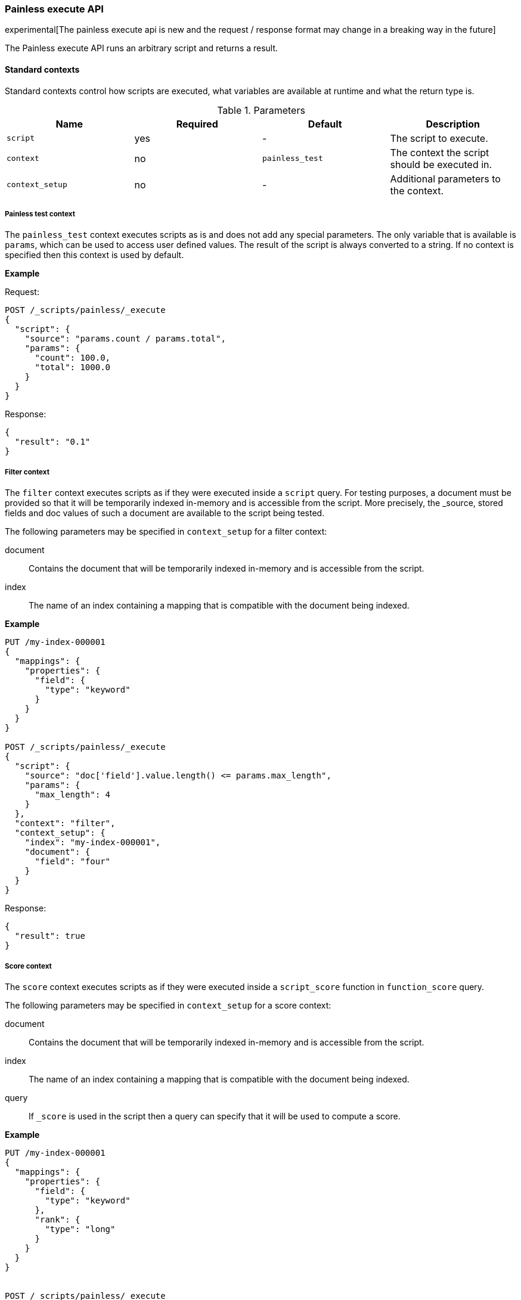 [[painless-execute-api]]
=== Painless execute API

experimental[The painless execute api is new and the request / response format may change in a breaking way in the future]

The Painless execute API runs an arbitrary script and returns a result.

==== Standard contexts

Standard contexts control how scripts are executed, what variables are available at runtime and what the return type is.

[[painless-execute-api-parameters]]
.Parameters
[options="header"]
|======
| Name              | Required  | Default                | Description
| `script`          | yes       | -                      | The script to execute.
| `context`         | no        | `painless_test`        | The context the script should be executed in.
| `context_setup`   | no        | -                      | Additional parameters to the context.
|======

===== Painless test context

The `painless_test` context executes scripts as is and does not add any special parameters.
The only variable that is available is `params`, which can be used to access user defined values.
The result of the script is always converted to a string.
If no context is specified then this context is used by default.

*Example*

Request:

[source,console]
----------------------------------------------------------------
POST /_scripts/painless/_execute
{
  "script": {
    "source": "params.count / params.total",
    "params": {
      "count": 100.0,
      "total": 1000.0
    }
  }
}
----------------------------------------------------------------

Response:

[source,console-result]
--------------------------------------------------
{
  "result": "0.1"
}
--------------------------------------------------

===== Filter context

The `filter` context executes scripts as if they were executed inside a `script` query.
For testing purposes, a document must be provided so that it will be temporarily indexed in-memory and
is accessible from the script. More precisely, the _source, stored fields and doc values of such a
document are available to the script being tested.

The following parameters may be specified in `context_setup` for a filter context:

document:: Contains the document that will be temporarily indexed in-memory and is accessible from the script.
index:: The name of an index containing a mapping that is compatible with the document being indexed.

*Example*

[source,console]
----------------------------------------------------------------
PUT /my-index-000001
{
  "mappings": {
    "properties": {
      "field": {
        "type": "keyword"
      }
    }
  }
}

POST /_scripts/painless/_execute
{
  "script": {
    "source": "doc['field'].value.length() <= params.max_length",
    "params": {
      "max_length": 4
    }
  },
  "context": "filter",
  "context_setup": {
    "index": "my-index-000001",
    "document": {
      "field": "four"
    }
  }
}
----------------------------------------------------------------

Response:

[source,console-result]
--------------------------------------------------
{
  "result": true
}
--------------------------------------------------


===== Score context

The `score` context executes scripts as if they were executed inside a `script_score` function in
`function_score` query.

The following parameters may be specified in `context_setup` for a score context:

document:: Contains the document that will be temporarily indexed in-memory and is accessible from the script.
index:: The name of an index containing a mapping that is compatible with the document being indexed.
query:: If `_score` is used in the script then a query can specify that it will be used to compute a score.

*Example*

[source,console]
----------------------------------------------------------------
PUT /my-index-000001
{
  "mappings": {
    "properties": {
      "field": {
        "type": "keyword"
      },
      "rank": {
        "type": "long"
      }
    }
  }
}


POST /_scripts/painless/_execute
{
  "script": {
    "source": "doc['rank'].value / params.max_rank",
    "params": {
      "max_rank": 5.0
    }
  },
  "context": "score",
  "context_setup": {
    "index": "my-index-000001",
    "document": {
      "rank": 4
    }
  }
}
----------------------------------------------------------------

Response:

[source,console-result]
--------------------------------------------------
{
  "result": 0.8
}
--------------------------------------------------

==== Runtime field contexts

Runtime field contexts execute a script used for a runtime field and return results in doc-values order.

[[painless-execute-api-contexts-runtime-fields]]
.Contexts
[options="header"]
|======
| Name            | Emit Type      | Return Type
| boolean_field   | boolean        | sorted list of booleans
| date_field      | long (ms)      | sorted list of longs (ms)
| double_field    | double         | sorted list of doubles
| geo_point_field | long (encoded) | sorted list of longs (encoded)
| ip_field        | String         | sorted list of BytesRef[] (encoded)
| keyword_field   | String         | sorted list of Strings
| long_field      | long           | sorted list of longs
|======

[[painless-execute-api-parameters-runtime-fields]]
.Parameters
[options="header"]
|======
| Name              | Required  | Default | Description
| `script`          | yes       | -       | The script to execute.
| `context`         | yes       | -       | The runtime field context the script should be executed in.
| `context_setup`   | yes       | -       | Additional parameters to the context.
|======

Specification of the following parameters is required in `context_setup` for a runtime field context:

document:: Contains the document that will be temporarily indexed in-memory and is accessible from the script.
index:: The name of an index containing a mapping that is compatible with the document being indexed.

*Examples*

* boolean_field
+
[source,console]
----------------------------------------------------------------
PUT /my-index-boolean
{
  "mappings": {
    "properties": {
      "b": {
        "type": "boolean"
      }
    }
  }
}

POST /_scripts/painless/_execute
{
  "script": {
    "source": "emit(params['p']); emit(doc['b'].value);",
    "params": {
      "p": true
    }
  },
  "context": "boolean_field",
  "context_setup": {
    "index": "my-index-boolean",
    "document": {
      "b": false
    }
  }
}
----------------------------------------------------------------
+
Response:
+
[source,console-result]
--------------------------------------------------
{
  "result": [
    false,
    true
  ]
}
--------------------------------------------------
+
* date_field
+
[source,console]
----------------------------------------------------------------
PUT /my-index-date
{
  "mappings": {
    "properties": {
      "d": {
        "type": "date"
      }
    }
  }
}

POST /_scripts/painless/_execute
{
  "script": {
    "source": "emit(doc['d'].value.toInstant().toEpochMilli());"
  },
  "context": "date_field",
  "context_setup": {
    "index": "my-index-date",
    "document": {
      "d": 2075885659000
    }
  }
}
----------------------------------------------------------------
+
Response:
+
[source,console-result]
--------------------------------------------------
{
  "result": [
    2075885659000
  ]
}
--------------------------------------------------
+
* double_field
+
[source,console]
----------------------------------------------------------------
PUT /my-index-double
{
  "mappings": {
    "properties": {
      "d": {
        "type": "double"
      }
    }
  }
}

POST /_scripts/painless/_execute
{
  "script": {
    "source": "emit(doc['d'][0] + doc['d'][1])"
  },
  "context": "double_field",
  "context_setup": {
    "index": "my-index-double",
    "document": {
      "d": [2.0, 1.0]
    }
  }
}
----------------------------------------------------------------
+
Response:
+
[source,console-result]
--------------------------------------------------
{
  "result": [ 3.0 ]
}
--------------------------------------------------
+
* geo_point_field
+
[source,console]
----------------------------------------------------------------
PUT /my-index-geo-point
{
  "mappings": {
    "properties": {
      "g": {
        "type": "geo_point"
      }
    }
  }
}

POST /_scripts/painless/_execute
{
  "script": {
    "source": "emit(doc['g'].value.lat + 1.2, doc['g'].value.lon - 2.3)"
  },
  "context": "geo_point_field",
  "context_setup": {
    "index": "my-index-geo-point",
    "document": {
      "g": "71.34,85.92"
    }
  }
}
----------------------------------------------------------------
+
Response:
+
[source,console-result]
--------------------------------------------------
{
  "result": [
    7434037857170656882
  ]
}
--------------------------------------------------
+
* ip_field
+
[source,console]
----------------------------------------------------------------
PUT /my-index-ip
{
  "mappings": {
    "properties": {
      "i": {
        "type": "ip"
      }
    }
  }
}

POST /_scripts/painless/_execute
{
  "script": {
    "source": "emit(doc['i'].value)"
  },
  "context": "ip_field",
  "context_setup": {
    "index": "my-index-ip",
    "document": {
      "i": "127.0.0.1"
    }
  }
}
----------------------------------------------------------------
+
Response:
+
[source,console-result]
--------------------------------------------------
{
  "result": [
    "AAAAAAAAAAAAAP//fwAAAQ=="
  ]
}
--------------------------------------------------
+
* keyword_field
+
[source,console]
----------------------------------------------------------------
PUT /my-index-keyword
{
  "mappings": {
    "properties": {
      "k": {
        "type": "keyword"
      }
    }
  }
}

POST /_scripts/painless/_execute
{
  "script": {
    "source": "emit(doc['k'].value + '_value'); emit('0'); emit('word');"
  },
  "context": "keyword_field",
  "context_setup": {
    "index": "my-index-keyword",
    "document": {
      "k": "my_keyword"
    }
  }
}
----------------------------------------------------------------
+
Response:
+
[source,console-result]
--------------------------------------------------
{
  "result": [
    "0",
    "my_keyword_value",
    "word"
  ]
}
--------------------------------------------------
+
* long_field
+
[source,console]
----------------------------------------------------------------
PUT /my-index-long
{
  "mappings": {
    "properties": {
      "l": {
        "type": "long"
      }
    }
  }
}

POST /_scripts/painless/_execute
{
  "script": {
    "source": "emit(doc['l'][0] + doc['l'][1])"
  },
  "context": "long_field",
  "context_setup": {
    "index": "my-index-long",
    "document": {
      "l": [2, 1]
    }
  }
}
----------------------------------------------------------------
+
Response:
+
[source,console-result]
--------------------------------------------------
{
  "result": [
    3
  ]
}
--------------------------------------------------

